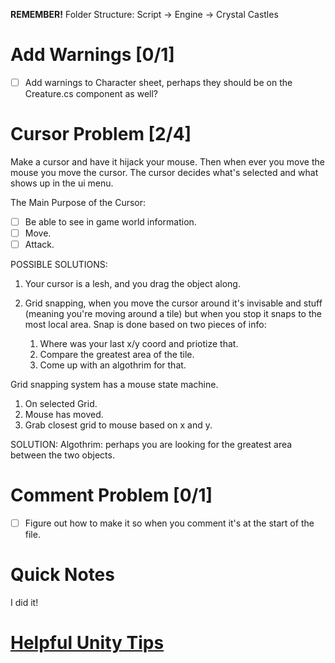 *REMEMBER!*
Folder Structure: Script -> Engine -> Crystal Castles
* Add Warnings [0/1]
+ [ ] Add warnings to Character sheet, perhaps they should be on the Creature.cs component as well?
* Cursor Problem [2/4]
Make a cursor and have it hijack your mouse. Then when ever you move the mouse you move the
cursor. The cursor decides what's selected and what shows up in the ui menu.

The Main Purpose of the Cursor:
+ [ ] Be able to see in game world information.
+ [ ] Move.
+ [ ] Attack.

POSSIBLE SOLUTIONS:
1. Your cursor is a lesh, and you drag the object along. 

2. Grid snapping, when you move the cursor around it's invisable and stuff (meaning you're moving
   around a tile) but when you stop it snaps to the most local area.  Snap is done based on two
   pieces of info:

   1. Where was your last x/y coord and priotize that.
   2. Compare the greatest area of the tile.
   3. Come up with an algothrim for that.

Grid snapping system has a mouse state machine.
1. On selected Grid.
2. Mouse has moved.
3. Grab closest grid to mouse based on x and y.

SOLUTION:
Algothrim: perhaps you are looking for the greatest area between the two objects. 
* Comment Problem [0/1]
+ [ ] Figure out how to make it so when you comment it's at the start of the file.
* Quick Notes
I did it!
* [[/Users/Getpeanuts/Documents/Emacs/Hotkeys-Tips.org][Helpful Unity Tips]]
